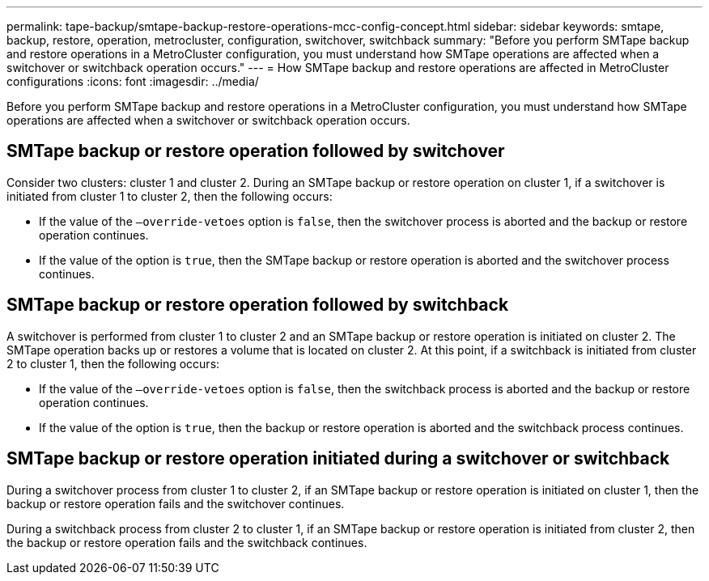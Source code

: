 ---
permalink: tape-backup/smtape-backup-restore-operations-mcc-config-concept.html
sidebar: sidebar
keywords: smtape, backup, restore, operation, metrocluster, configuration, switchover, switchback
summary: "Before you perform SMTape backup and restore operations in a MetroCluster configuration, you must understand how SMTape operations are affected when a switchover or switchback operation occurs."
---
= How SMTape backup and restore operations are affected in MetroCluster configurations
:icons: font
:imagesdir: ../media/

[.lead]
Before you perform SMTape backup and restore operations in a MetroCluster configuration, you must understand how SMTape operations are affected when a switchover or switchback operation occurs.

== SMTape backup or restore operation followed by switchover

Consider two clusters: cluster 1 and cluster 2. During an SMTape backup or restore operation on cluster 1, if a switchover is initiated from cluster 1 to cluster 2, then the following occurs:

* If the value of the `–override-vetoes` option is `false`, then the switchover process is aborted and the backup or restore operation continues.
* If the value of the option is `true`, then the SMTape backup or restore operation is aborted and the switchover process continues.

== SMTape backup or restore operation followed by switchback

A switchover is performed from cluster 1 to cluster 2 and an SMTape backup or restore operation is initiated on cluster 2. The SMTape operation backs up or restores a volume that is located on cluster 2. At this point, if a switchback is initiated from cluster 2 to cluster 1, then the following occurs:

* If the value of the `–override-vetoes` option is `false`, then the switchback process is aborted and the backup or restore operation continues.
* If the value of the option is `true`, then the backup or restore operation is aborted and the switchback process continues.

== SMTape backup or restore operation initiated during a switchover or switchback

During a switchover process from cluster 1 to cluster 2, if an SMTape backup or restore operation is initiated on cluster 1, then the backup or restore operation fails and the switchover continues.

During a switchback process from cluster 2 to cluster 1, if an SMTape backup or restore operation is initiated from cluster 2, then the backup or restore operation fails and the switchback continues.

